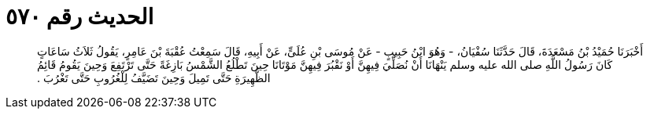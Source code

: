 
= الحديث رقم ٥٧٠

[quote.hadith]
أَخْبَرَنَا حُمَيْدُ بْنُ مَسْعَدَةَ، قَالَ حَدَّثَنَا سُفْيَانُ، - وَهُوَ ابْنُ حَبِيبٍ - عَنْ مُوسَى بْنِ عُلَىٍّ، عَنْ أَبِيهِ، قَالَ سَمِعْتُ عُقْبَةَ بْنَ عَامِرٍ، يَقُولُ ثَلاَثُ سَاعَاتٍ كَانَ رَسُولُ اللَّهِ صلى الله عليه وسلم يَنْهَانَا أَنْ نُصَلِّيَ فِيهِنَّ أَوْ نَقْبُرَ فِيهِنَّ مَوْتَانَا حِينَ تَطْلُعُ الشَّمْسُ بَازِغَةً حَتَّى تَرْتَفِعَ وَحِينَ يَقُومُ قَائِمُ الظَّهِيرَةِ حَتَّى تَمِيلَ وَحِينَ تَضَيَّفُ لِلْغُرُوبِ حَتَّى تَغْرُبَ ‏.‏